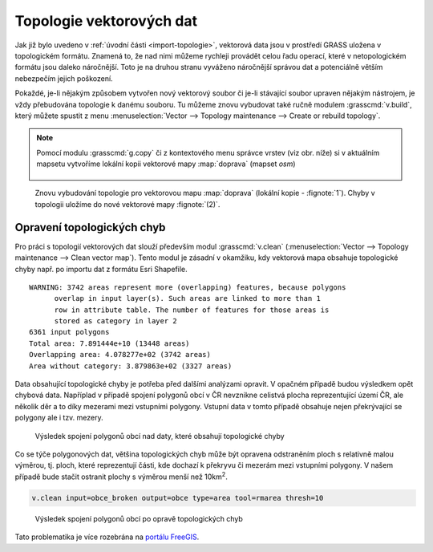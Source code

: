 .. _topologie:

Topologie vektorových dat
-------------------------

Jak již bylo uvedeno v :ref:`úvodní části <import-topologie>`,
vektorová data jsou v prostředí GRASS uložena v topologickém
formátu. Znamená to, že nad nimi můžeme rychleji provádět celou řadu
operací, které v netopologickém formátu jsou daleko náročnější. Toto
je na druhou stranu vyváženo náročnější správou dat a potenciálně
větším nebezpečím jejich poškození.

Pokaždé, je-li nějakým způsobem vytvořen nový vektorový soubor či
je-li stávající soubor upraven nějakým nástrojem, je vždy přebudována
topologie k danému souboru. Tu můžeme znovu vybudovat také ručně
modulem :grasscmd:`v.build`, který můžete spustit z menu
:menuselection:`Vector --> Topology maintenance --> Create or rebuild
topology`.

.. note:: Pomocí modulu :grasscmd:`g.copy` či z kontextového menu
          správce vrstev (viz obr. níže) si v aktuálním mapsetu vytvoříme
          lokální kopii vektorové mapy :map:`doprava` (mapset `osm`)

          .. figure:: images/vector-make-copy.png
                      
.. figure:: images/v-build-01.png
   :class: large

   Znovu vybudování topologie pro vektorovou mapu :map:`doprava`
   (lokální kopie - :fignote:`1`). Chyby v topologii uložíme do nové
   vektorové mapy :fignote:`(2)`.

Opravení topologických chyb
===========================

Pro práci s topologií vektorových dat slouží především modul
:grasscmd:`v.clean` (:menuselection:`Vector --> Topology maintenance
--> Clean vector map`). Tento modul je zásadní v okamžiku, kdy
vektorová mapa obsahuje topologické chyby např. po importu dat z
formátu Esri Shapefile.

::
   
   WARNING: 3742 areas represent more (overlapping) features, because polygons
         overlap in input layer(s). Such areas are linked to more than 1
         row in attribute table. The number of features for those areas is
         stored as category in layer 2
   6361 input polygons
   Total area: 7.891444e+10 (13448 areas)
   Overlapping area: 4.078277e+02 (3742 areas)
   Area without category: 3.879863e+02 (3327 areas)

Data obsahující topologické chyby je potřeba před dalšími analýzami
opravit. V opačném případě budou výsledkem opět chybová
data. Napříplad v případě spojení polygonů obcí v ČR nevznikne
celistvá plocha reprezentující území ČR, ale několik děr a to díky
mezerami mezi vstupními polygony. Vstupní data v tomto případě
obsahuje nejen překrývající se polygony ale i tzv. mezery.

.. figure:: images/dissolve-errors.png

            Výsledek spojení polygonů obcí nad daty, které obsahují
            topologické chyby

Co se týče polygonových dat, většina topologických chyb může být
opravena odstraněním ploch s relativně malou výměrou, tj. ploch, které
reprezentují části, kde dochazí k překryvu či mezerám mezi vstupními
polygony. V našem případě bude stačit ostranit plochy s výměrou menší
než 10km\ :sup:`2`.

.. code-block:: bash

   v.clean input=obce_broken output=obce type=area tool=rmarea thresh=10

.. figure:: images/dissolve-ok.png

            Výsledek spojení polygonů obcí po opravě topologických
            chyb

Tato problematika je více rozebrána na `portálu FreeGIS
<http://freegis.fsv.cvut.cz/gwiki/GRASS_GIS_/_Konzistence_vektorov%C3%BDch_dat>`_.
